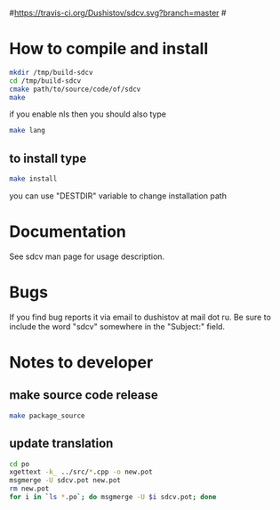 #+OPTIONS: ^:nil
#[[https://travis-ci.org/Dushistov/sdcv][https://travis-ci.org/Dushistov/sdcv.svg?branch=master]]
#[[https://github.com/Dushistov/sdcv/blob/master/LICENSE][https://img.shields.io/badge/license-GPL%202-brightgreen.svg]]
* How to compile and install
#+BEGIN_SRC sh
mkdir /tmp/build-sdcv
cd /tmp/build-sdcv
cmake path/to/source/code/of/sdcv
make
#+END_SRC
if you enable nls then you should also type
#+BEGIN_SRC sh
make lang
#+END_SRC
** to install type
#+BEGIN_SRC sh
make install
#+END_SRC
you can use "DESTDIR" variable to change installation path

* Documentation
See sdcv man page for usage description.

* Bugs
If you find bug reports it via email to dushistov at mail dot ru. 
Be sure to include the word "sdcv" somewhere in the "Subject:" field.

* Notes to developer
** make source code release
#+BEGIN_SRC sh
make package_source
#+END_SRC
** update translation
#+BEGIN_SRC sh
cd po
xgettext -k_ ../src/*.cpp -o new.pot
msgmerge -U sdcv.pot new.pot
rm new.pot
for i in `ls *.po`; do msgmerge -U $i sdcv.pot; done
#+END_SRC
